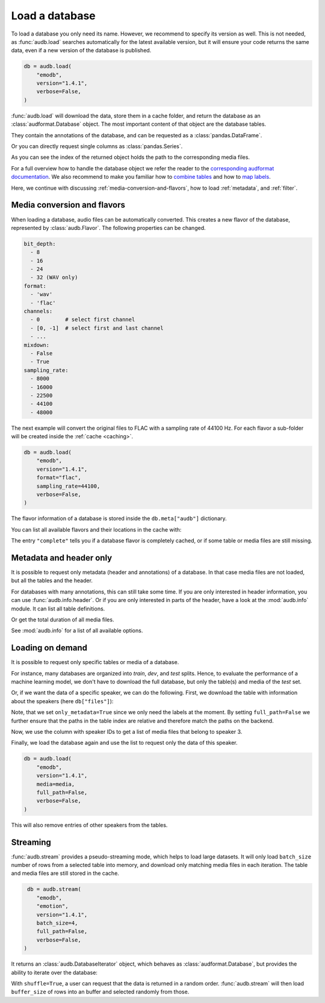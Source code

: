 .. Specify repository to overwrite local config files
.. jupyter-execute::
    :hide-code:
    :hide-output:

    import audb

    audb.config.REPOSITORIES = [
        audb.Repository(
            name="data-public",
            host="https://audeering.jfrog.io/artifactory",
            backend="artifactory",
        )
    ]

.. Specify pandas format output in cells
.. jupyter-execute::
    :hide-code:
    :hide-output:

    import pandas as pd


    def series_to_html(self):
        df = self.to_frame()
        df.columns = [""]
        return df._repr_html_()


    def index_to_html(self):
        return self.to_frame(index=False)._repr_html_()


    setattr(pd.Series, "_repr_html_", series_to_html)
    setattr(pd.Index, "_repr_html_", index_to_html)
    pd.set_option("display.max_rows", 6)


.. _load:

Load a database
===============

To load a database you only need its name.
However,
we recommend to specify its version as well.
This is not needed,
as :func:`audb.load` searches automatically
for the latest available version,
but it will ensure your code returns the same data,
even if a new version of the database is published.

.. Prefetch data with only_metadata=True
.. jupyter-execute::
    :hide-code:

    db = audb.load(
        "emodb",
        version="1.4.1",
        only_metadata=True,
        verbose=False,
    )

.. code-block:: python

    db = audb.load(
        "emodb",
        version="1.4.1",
        verbose=False,
    )

:func:`audb.load` will download the data,
store them in a cache folder,
and return the database as an :class:`audformat.Database` object.
The most important content of that object
are the database tables.

.. jupyter-execute::

    db.tables

They contain the annotations of the database,
and can be requested as a :class:`pandas.DataFrame`.

.. jupyter-execute::

    db["emotion"].get()

Or you can directly request single columns as :class:`pandas.Series`.

.. jupyter-execute::

    db["files"]["duration"].get()

As you can see the index of the returned object
holds the path to the corresponding media files.

For a full overview how to handle the database object
we refer the reader to the `corresponding audformat documentation`_.
We also recommend to make you familiar
how to `combine tables`_
and how to `map labels`_.

Here,
we continue with discussing
:ref:`media-conversion-and-flavors`,
how to load :ref:`metadata`,
and :ref:`filter`.


.. _media-conversion-and-flavors:

Media conversion and flavors
----------------------------

When loading a database,
audio files can be automatically converted.
This creates a new flavor of the database,
represented by :class:`audb.Flavor`.
The following properties can be changed.

.. code-block:: yaml

    bit_depth:
      - 8
      - 16
      - 24
      - 32 (WAV only)
    format:
      - 'wav'
      - 'flac'
    channels:
      - 0        # select first channel
      - [0, -1]  # select first and last channel
      - ...
    mixdown:
      - False
      - True
    sampling_rate:
      - 8000
      - 16000
      - 22500
      - 44100
      - 48000

The next example will convert the original files
to FLAC with a sampling rate of 44100 Hz.
For each flavor a sub-folder will be created
inside the :ref:`cache <caching>`.

.. Prefetch data with only_metadata=True
.. jupyter-execute::
    :hide-code:

    db = audb.load(
        "emodb",
        version="1.4.1",
        format="flac",
        sampling_rate=44100,
        only_metadata=True,
        verbose=False,
    )

.. code-block:: python

    db = audb.load(
        "emodb",
        version="1.4.1",
        format="flac",
        sampling_rate=44100,
        verbose=False,
    )

The flavor information of a database is stored
inside the ``db.meta["audb"]`` dictionary.

.. jupyter-execute::

    db.meta["audb"]["flavor"]

You can list all available flavors and their locations in the cache with:

.. jupyter-execute::

    df = audb.cached()
    df[["name", "version", "complete", "format", "sampling_rate"]]

The entry ``"complete"`` tells you if a database flavor is completely cached,
or if some table or media files are still missing.


.. _metadata:

Metadata and header only
------------------------

It is possible to request only metadata
(header and annotations)
of a database.
In that case media files are not loaded,
but all the tables and the header.

.. jupyter-execute::

    db = audb.load(
        "emodb",
        version="1.4.1",
        only_metadata=True,
        verbose=False,
    )

For databases with many annotations,
this can still take some time.
If you are only interested in header information,
you can use :func:`audb.info.header`.
Or if you are only interested
in parts of the header,
have a look at the :mod:`audb.info` module.
It can list all table definitions.

.. jupyter-execute::

    audb.info.tables(
        "emodb",
        version="1.4.1",
    )

Or get the total duration of all media files.

.. jupyter-execute::

    audb.info.duration(
        "emodb",
        version="1.4.1",
    )

See :mod:`audb.info` for a list of all available options.


.. _filter:

Loading on demand
-----------------

It is possible to request only
specific tables or media of a database.

For instance, many databases are organized
into *train*, *dev*, and *test* splits.
Hence,
to evaluate the performance of a machine learning model,
we don't have to download the full database,
but only the table(s) and media of the *test* set.

Or, if we want the data of a specific speaker,
we can do the following.
First, we download the table with information
about the speakers (here ``db["files"]``):

.. jupyter-execute::

    db = audb.load(
        "emodb",
        version="1.4.1",
        tables=["files"],
        only_metadata=True,
        full_path=False,
        verbose=False,
    )
    db.tables

Note,
that we set ``only_metadata=True``
since we only need the labels at the moment.
By setting ``full_path=False``
we further ensure that the paths
in the table index are relative
and therefore match the paths on the backend.

.. jupyter-execute::

    speaker = db["files"]["speaker"].get()
    speaker

Now, we use the column with speaker IDs
to get a list of media files
that belong to speaker 3.

.. jupyter-execute::

    media = db["files"].files[speaker == 3]
    media

Finally, we load the database again
and use the list to request
only the data of this speaker.

.. Prefetch data with only_metadata=True
.. jupyter-execute::
    :hide-code:

    db = audb.load(
        "emodb",
        version="1.4.1",
        media=media,
        full_path=False,
        only_metadata=True,
        verbose=False,
    )

.. code-block:: python

    db = audb.load(
        "emodb",
        version="1.4.1",
        media=media,
        full_path=False,
        verbose=False,
    )

This will also remove
entries of other speakers
from the tables.

.. jupyter-execute::

    db["emotion"].get()


.. _streaming:

Streaming
---------

:func:`audb.stream` provides a pseudo-streaming mode,
which helps to load large datasets.
It will only load ``batch_size`` number of rows
from a selected table into memory,
and download only matching media files
in each iteration.
The table and media files
are still stored in the cache.

.. Prefetch data with only_metadata=True
.. jupyter-execute::
    :hide-code:

    db = audb.stream(
        "emodb",
        "emotion",
        version="1.4.1",
        batch_size=4,
        only_metadata=True,
        full_path=False,
        verbose=False,
    )

.. code-block:: python

     db = audb.stream(
        "emodb",
        "emotion",
        version="1.4.1",
        batch_size=4,
        full_path=False,
        verbose=False,
    )

It returns an :class:`audb.DatabaseIterator` object,
which behaves as :class:`audformat.Database`,
but provides the ability
to iterate over the database:

.. jupyter-execute::

    next(db)

With ``shuffle=True``,
a user can request
that the data is returned in a random order.
:func:`audb.stream` will then load ``buffer_size`` of rows
into an buffer and selected randomly from those.

.. jupyter-execute::

    import numpy as np
    np.random.seed(1)
    db = audb.stream(
        "emodb",
        "emotion",
        version="1.4.1",
        batch_size=4,
        shuffle=True,
        buffer_size=100_000,
        only_metadata=True,
        full_path=False,
        verbose=False,
    )
    next(db)


.. _corresponding audformat documentation: https://audeering.github.io/audformat/accessing-data.html
.. _combine tables: https://audeering.github.io/audformat/combine-tables.html
.. _map labels: https://audeering.github.io/audformat/map-scheme.html
